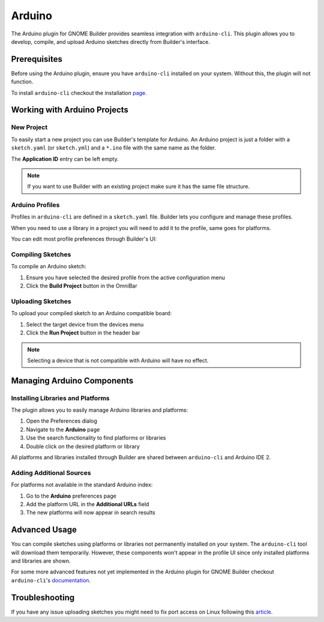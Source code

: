 #######
Arduino
#######

The Arduino plugin for GNOME Builder provides seamless integration with ``arduino-cli``. This plugin allows you to develop, compile, and upload Arduino sketches directly from Builder's interface.

Prerequisites
=============

Before using the Arduino plugin, ensure you have ``arduino-cli`` installed on your system. Without this, the plugin will not function.

To install ``arduino-cli`` checkout the installation page_.

.. _page: https://arduino.github.io/arduino-cli/latest/installation/

Working with Arduino Projects
=============================

New Project
-----------

To easily start a new project you can use Builder's template for Arduino. An Arduino project is just a folder with a ``sketch.yaml`` (or ``sketch.yml``) and a ``*.ino`` file with the same name as the folder.

The **Application ID** entry can be left empty.

.. image:: ../figures/arduino-template.png
   :width: 500 px
   :align: center
   :alt: Arduino template

.. note::
   If you want to use Builder with an existing project make sure it has the same file structure.

Arduino Profiles
----------------

Profiles in ``arduino-cli`` are defined in a ``sketch.yaml`` file. Builder lets you configure and manage these profiles.

When you need to use a library in a project you will need to add it to the profile, same goes for platforms.

You can edit most profile preferences through Builder's UI:

.. image:: ../figures/arduino-profile-settings-1.png
   :width: 500 px
   :align: center
   :alt: Arduino Uno profile settings

.. image:: ../figures/arduino-profile-settings-2.png
   :width: 500 px
   :align: center
   :alt: ESP32 profile settings

Compiling Sketches
------------------

To compile an Arduino sketch:

1. Ensure you have selected the desired profile from the active configuration menu
2. Click the **Build Project** button in the OmniBar

.. image:: ../figures/arduino-profiles.png
   :width: 500 px
   :align: center
   :alt: Arduino profiles selection menu

Uploading Sketches
------------------

To upload your compiled sketch to an Arduino compatible board:

1. Select the target device from the devices menu
2. Click the **Run Project** button in the header bar

.. note::
   Selecting a device that is not compatible with Arduino will have no effect.

.. image:: ../figures/arduino-devices.png
   :width: 500 px
   :align: center
   :alt: Arduino device selection menu

Managing Arduino Components
===========================

Installing Libraries and Platforms
----------------------------------

The plugin allows you to easily manage Arduino libraries and platforms:

1. Open the Preferences dialog
2. Navigate to the **Arduino** page
3. Use the search functionality to find platforms or libraries
4. Double click on the desired platform or library

All platforms and libraries installed through Builder are shared between ``arduino-cli`` and Arduino IDE 2.

.. image:: ../figures/arduino-install-library.png
   :width: 500 px
   :align: center
   :alt: Arduino library installation interface

Adding Additional Sources
-------------------------

For platforms not available in the standard Arduino index:

1. Go to the **Arduino** preferences page
2. Add the platform URL in the **Additional URLs** field
3. The new platforms will now appear in search results

Advanced Usage
==============

You can compile sketches using platforms or libraries not permanently installed on your system. The ``arduino-cli`` tool will download them temporarily. However, these components won't appear in the profile UI since only installed platforms and libraries are shown.

For some more advanced features not yet implemented in the Arduino plugin for GNOME Builder checkout ``arduino-cli``'s documentation_.

.. _documentation: https://arduino.github.io/arduino-cli

Troubleshooting
===============

If you have any issue uploading sketches you might need to fix port access on Linux following this article_.

.. _article: https://support.arduino.cc/hc/en-us/articles/360016495679-Fix-port-access-on-Linux